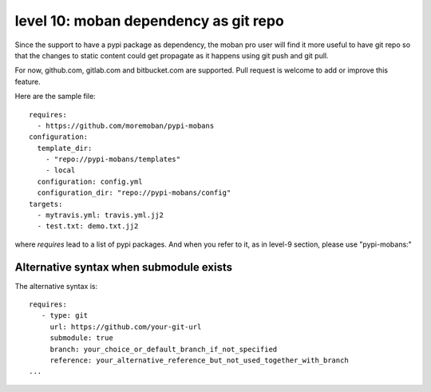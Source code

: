 level 10: moban dependency as git repo
================================================================================

Since the support to have a pypi package as dependency, the moban pro user will
find it more useful to have git repo so that the changes to static content
could get propagate as it happens using git push and git pull.

For now, github.com, gitlab.com and bitbucket.com are supported. Pull request
is welcome to add or improve this feature.


Here are the sample file::

    requires:
      - https://github.com/moremoban/pypi-mobans
    configuration:
      template_dir:
        - "repo://pypi-mobans/templates"
        - local
      configuration: config.yml
      configuration_dir: "repo://pypi-mobans/config"
    targets:
      - mytravis.yml: travis.yml.jj2
      - test.txt: demo.txt.jj2

where `requires` lead to a list of pypi packages. And when you refer to it,
as in level-9 section, please use "pypi-mobans:"


Alternative syntax when submodule exists
--------------------------------------------------------------------------------

The alternative syntax is::
  
    requires:
       - type: git
         url: https://github.com/your-git-url
         submodule: true
         branch: your_choice_or_default_branch_if_not_specified
         reference: your_alternative_reference_but_not_used_together_with_branch
    ...

